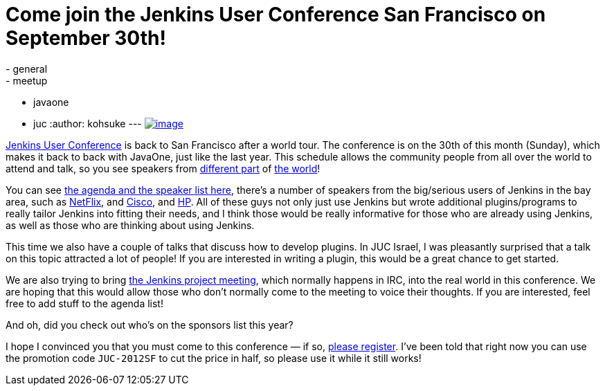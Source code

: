 = Come join the Jenkins User Conference San Francisco on September 30th!
:nodeid: 393
:created: 1347379200
:tags:
  - general
  - meetup
  - javaone
  - juc
:author: kohsuke
---
https://en.wikipedia.org/wiki/Golden_Gate_Bridge[image:https://upload.wikimedia.org/wikipedia/commons/thumb/0/0c/GoldenGateBridge-001.jpg/250px-GoldenGateBridge-001.jpg[image]] +


https://www.cloudbees.com/jenkins-user-conference-2012-san-francisco.cb[Jenkins User Conference] is back to San Francisco after a world tour. The conference is on the 30th of this month (Sunday), which makes it back to back with JavaOne, just like the last year. This schedule allows the community people from all over the world to attend and talk, so you see speakers from https://www.cloudbees.com/jenkins-user-conference-2012-san-francisco-abstracts.cb#JevgeniKabanov[different part] of https://www.cloudbees.com/jenkins-user-conference-2012-san-francisco-abstracts.cb#BaruchSadogursky[the world]! +

You can see https://www.cloudbees.com/jenkins-user-conference-2012-san-francisco.cb[the agenda and the speaker list here], there's a number of speakers from the big/serious users of Jenkins in the bay area, such as https://www.cloudbees.com/jenkins-user-conference-2012-san-francisco-abstracts.cb#JustinRyan[NetFlix], and https://www.cloudbees.com/jenkins-user-conference-2012-san-francisco-abstracts.cb#MaxSpring[Cisco], and https://www.cloudbees.com/jenkins-user-conference-2012-san-francisco-abstracts.cb#JamesBlair[HP]. All of these guys not only just use Jenkins but wrote additional plugins/programs to really tailor Jenkins into fitting their needs, and I think those would be really informative for those who are already using Jenkins, as well as those who are thinking about using Jenkins. +

This time we also have a couple of talks that discuss how to develop plugins. In JUC Israel, I was pleasantly surprised that a talk on this topic attracted a lot of people! If you are interested in writing a plugin, this would be a great chance to get started. +

We are also trying to bring https://wiki.jenkins.io/display/JENKINS/Governance+Meeting+Agenda[the Jenkins project meeting], which normally happens in IRC, into the real world in this conference. We are hoping that this would allow those who don't normally come to the meeting to voice their thoughts. If you are interested, feel free to add stuff to the agenda list! +

And oh, did you check out who's on the sponsors list this year? +

I hope I convinced you that you must come to this conference — if so, https://juc-san-francisco-september-2012-eorg.eventbrite.com/[please register]. I've been told that right now you can use the promotion code `+JUC-2012SF+` to cut the price in half, so please use it while it still works! +
